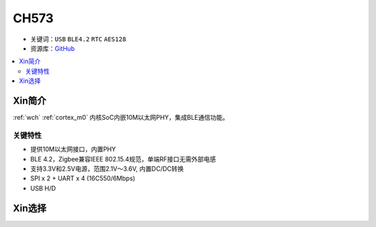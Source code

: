 
.. _wch_ch573:

CH573
===========


* 关键词：``USB`` ``BLE4.2`` ``RTC`` ``AES128``
* 资源库：`GitHub <https://github.com/SoCXin/CH579>`_

.. contents::
    :local:

Xin简介
-----------

:ref:`wch` :ref:`cortex_m0` 内核SoC内嵌10M以太网PHY，集成BLE通信功能。

.. image:: ./images/CH573.png
    :target: http://www.wch.cn/products/CH573.html

关键特性
~~~~~~~~~~~~~~

* 提供10M以太网接口，内置PHY
* BLE 4.2，Zigbee兼容IEEE 802.15.4规范，单端RF接口无需外部电感
* 支持3.3V和2.5V电源，范围2.1V～3.6V, 内置DC/DC转换
* SPI x 2 + UART x 4 (16C550/6Mbps)
* USB H/D


Xin选择
-----------

